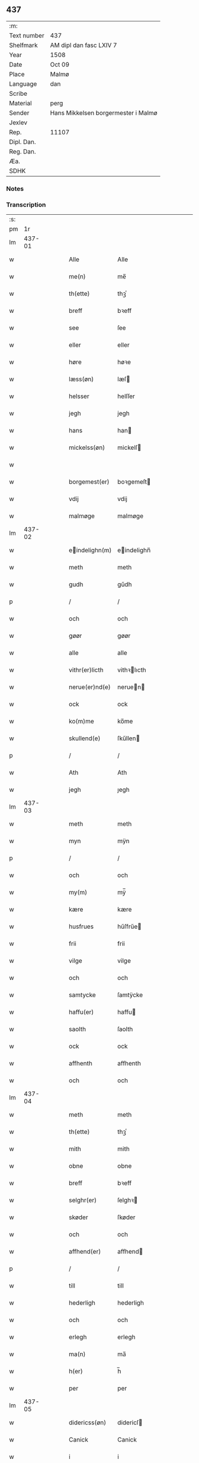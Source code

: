 ** 437
| :m:         |                                     |
| Text number | 437                                 |
| Shelfmark   | AM dipl dan fasc LXIV 7             |
| Year        | 1508                                |
| Date        | Oct 09                              |
| Place       | Malmø                               |
| Language    | dan                                 |
| Scribe      |                                     |
| Material    | perg                                |
| Sender      | Hans Mikkelsen borgermester i Malmø |
| Jexlev      |                                     |
| Rep.        | 11107                               |
| Dipl. Dan.  |                                     |
| Reg. Dan.   |                                     |
| Æa.         |                                     |
| SDHK        |                                     |

*** Notes


*** Transcription
| :s: |        |   |   |   |   |                |              |   |   |   |           |     |   |   |    |        |
| pm  |     1r |   |   |   |   |                |              |   |   |   |           |     |   |   |    |        |
| lm  | 437-01 |   |   |   |   |                |              |   |   |   |           |     |   |   |    |        |
| w   |        |   |   |   |   | Alle | Alle         |   |   |   |           | dan |   |   |    | 437-01 |
| w   |        |   |   |   |   | me(n) | me̅           |   |   |   |           | dan |   |   |    | 437-01 |
| w   |        |   |   |   |   | th(ette) | thꝫͤ          |   |   |   |           | dan |   |   |    | 437-01 |
| w   |        |   |   |   |   | breff | bꝛeff        |   |   |   |           | dan |   |   |    | 437-01 |
| w   |        |   |   |   |   | see | ſee          |   |   |   |           | dan |   |   |    | 437-01 |
| w   |        |   |   |   |   | eller | eller        |   |   |   |           | dan |   |   |    | 437-01 |
| w   |        |   |   |   |   | høre | høꝛe         |   |   |   |           | dan |   |   |    | 437-01 |
| w   |        |   |   |   |   | læss(øn) | læſ         |   |   |   |           | dan |   |   |    | 437-01 |
| w   |        |   |   |   |   | helsser | helſſer      |   |   |   |           | dan |   |   |    | 437-01 |
| w   |        |   |   |   |   | jegh | jegh         |   |   |   |           | dan |   |   |    | 437-01 |
| w   |        |   |   |   |   | hans | han         |   |   |   |           | dan |   |   |    | 437-01 |
| w   |        |   |   |   |   | mickelss(øn) | mickelſ     |   |   |   |           | dan |   |   |    | 437-01 |
| w   |        |   |   |   |   |                |              |   |   |   |           | dan |   |   |    | 437-01 |
| w   |        |   |   |   |   | borgemest(er) | boꝛgemeſt   |   |   |   |           | dan |   |   |    | 437-01 |
| w   |        |   |   |   |   | vdij | vdij         |   |   |   |           | dan |   |   |    | 437-01 |
| w   |        |   |   |   |   | malmøge | malmøge      |   |   |   |           | dan |   |   |    | 437-01 |
| lm  | 437-02 |   |   |   |   |                |              |   |   |   |           |     |   |   |    |        |
| w   |        |   |   |   |   | eindelighn(m) | eindelighn̅  |   |   |   |           | dan |   |   |    | 437-02 |
| w   |        |   |   |   |   | meth | meth         |   |   |   |           | dan |   |   |    | 437-02 |
| w   |        |   |   |   |   | gudh | gűdh         |   |   |   |           | dan |   |   |    | 437-02 |
| p   |        |   |   |   |   | /              | /            |   |   |   |           | dan |   |   |    | 437-02 |
| w   |        |   |   |   |   | och | och          |   |   |   |           | dan |   |   |    | 437-02 |
| w   |        |   |   |   |   | gøør | gøør         |   |   |   |           | dan |   |   |    | 437-02 |
| w   |        |   |   |   |   | alle | alle         |   |   |   |           | dan |   |   |    | 437-02 |
| w   |        |   |   |   |   | vithr(er)licth | vithꝛlıcth  |   |   |   |           | dan |   |   |    | 437-02 |
| w   |        |   |   |   |   | nerue(er)nd(e) | neruen     |   |   |   |           | dan |   |   |    | 437-02 |
| w   |        |   |   |   |   | ock | ock          |   |   |   |           | dan |   |   |    | 437-02 |
| w   |        |   |   |   |   | ko(m)me | ko̅me         |   |   |   |           | dan |   |   |    | 437-02 |
| w   |        |   |   |   |   | skullend(e) | ſkűllen     |   |   |   |           | dan |   |   |    | 437-02 |
| p   |        |   |   |   |   | /              | /            |   |   |   |           | dan |   |   |    | 437-02 |
| w   |        |   |   |   |   | Ath | Ath          |   |   |   |           | dan |   |   |    | 437-02 |
| w   |        |   |   |   |   | jegh | ȷegh         |   |   |   |           | dan |   |   |    | 437-02 |
| lm  | 437-03 |   |   |   |   |                |              |   |   |   |           |     |   |   |    |        |
| w   |        |   |   |   |   | meth | meth         |   |   |   |           | dan |   |   |    | 437-03 |
| w   |        |   |   |   |   | myn | mÿn          |   |   |   |           | dan |   |   |    | 437-03 |
| p   |        |   |   |   |   | /              | /            |   |   |   |           | dan |   |   |    | 437-03 |
| w   |        |   |   |   |   | och | och          |   |   |   |           | dan |   |   |    | 437-03 |
| w   |        |   |   |   |   | my(m) | mÿ̅           |   |   |   |           | dan |   |   |    | 437-03 |
| w   |        |   |   |   |   | kære | kære         |   |   |   |           | dan |   |   |    | 437-03 |
| w   |        |   |   |   |   | husfrues | hűſfrűe     |   |   |   |           | dan |   |   |    | 437-03 |
| w   |        |   |   |   |   | frii | frii         |   |   |   |           | dan |   |   |    | 437-03 |
| w   |        |   |   |   |   | vilge | vilge        |   |   |   |           | dan |   |   |    | 437-03 |
| w   |        |   |   |   |   | och | och          |   |   |   |           | dan |   |   |    | 437-03 |
| w   |        |   |   |   |   | samtycke | ſamtÿcke     |   |   |   |           | dan |   |   |    | 437-03 |
| w   |        |   |   |   |   | haffu(er) | haffu       |   |   |   |           | dan |   |   |    | 437-03 |
| w   |        |   |   |   |   | saolth | ſaolth       |   |   |   |           | dan |   |   |    | 437-03 |
| w   |        |   |   |   |   | ock | ock          |   |   |   |           | dan |   |   |    | 437-03 |
| w   |        |   |   |   |   | affhenth | affhenth     |   |   |   |           | dan |   |   |    | 437-03 |
| w   |        |   |   |   |   | och | och          |   |   |   |           | dan |   |   |    | 437-03 |
| lm  | 437-04 |   |   |   |   |                |              |   |   |   |           |     |   |   |    |        |
| w   |        |   |   |   |   | meth | meth         |   |   |   |           | dan |   |   |    | 437-04 |
| w   |        |   |   |   |   | th(ette) | thꝫͤ          |   |   |   |           | dan |   |   |    | 437-04 |
| w   |        |   |   |   |   | mith | mith         |   |   |   |           | dan |   |   |    | 437-04 |
| w   |        |   |   |   |   | obne | obne         |   |   |   |           | dan |   |   |    | 437-04 |
| w   |        |   |   |   |   | breff | bꝛeff        |   |   |   |           | dan |   |   |    | 437-04 |
| w   |        |   |   |   |   | selghr(er) | ſelghꝛ      |   |   |   |           | dan |   |   |    | 437-04 |
| w   |        |   |   |   |   | skøder | ſkøder       |   |   |   |           | dan |   |   |    | 437-04 |
| w   |        |   |   |   |   | och | och          |   |   |   |           | dan |   |   |    | 437-04 |
| w   |        |   |   |   |   | affhend(er) | affhend     |   |   |   |           | dan |   |   |    | 437-04 |
| p   |        |   |   |   |   | /              | /            |   |   |   |           | dan |   |   |    | 437-04 |
| w   |        |   |   |   |   | till | till         |   |   |   |           | dan |   |   |    | 437-04 |
| w   |        |   |   |   |   | hederligh | hederligh    |   |   |   |           | dan |   |   |    | 437-04 |
| w   |        |   |   |   |   | och | och          |   |   |   |           | dan |   |   |    | 437-04 |
| w   |        |   |   |   |   | erlegh | erlegh       |   |   |   |           | dan |   |   |    | 437-04 |
| w   |        |   |   |   |   | ma(n) | ma̅           |   |   |   |           | dan |   |   |    | 437-04 |
| w   |        |   |   |   |   | h(er) | h̅            |   |   |   |           | dan |   |   |    | 437-04 |
| w   |        |   |   |   |   | per | per          |   |   |   |           | dan |   |   |    | 437-04 |
| lm  | 437-05 |   |   |   |   |                |              |   |   |   |           |     |   |   |    |        |
| w   |        |   |   |   |   | didericss(øn) | didericſ    |   |   |   |           | dan |   |   |    | 437-05 |
| w   |        |   |   |   |   | Canick | Canick       |   |   |   |           | dan |   |   |    | 437-05 |
| w   |        |   |   |   |   | i | i            |   |   |   |           | dan |   |   |    | 437-05 |
| w   |        |   |   |   |   | Rosskilde | Roſſkilde    |   |   |   |           | dan |   |   |    | 437-05 |
| w   |        |   |   |   |   | En | En           |   |   |   |           | dan |   |   |    | 437-05 |
| w   |        |   |   |   |   | my(m) | mÿ̅           |   |   |   |           | dan |   |   |    | 437-05 |
| w   |        |   |   |   |   | gard | gard         |   |   |   |           | dan |   |   |    | 437-05 |
| w   |        |   |   |   |   | liggend(e) | liggen      |   |   |   |           | dan |   |   |    | 437-05 |
| w   |        |   |   |   |   | h(er) | h̅            |   |   |   |           | dan |   |   |    | 437-05 |
| w   |        |   |   |   |   | i | i            |   |   |   |           | dan |   |   |    | 437-05 |
| w   |        |   |   |   |   | malmøge | malmøge      |   |   |   |           | dan |   |   |    | 437-05 |
| p   |        |   |   |   |   | /              | /            |   |   |   |           | dan |   |   |    | 437-05 |
| w   |        |   |   |   |   | vtii | vtii         |   |   |   |           | dan |   |   |    | 437-05 |
| w   |        |   |   |   |   | th(et) | thꝫ          |   |   |   |           | dan |   |   |    | 437-05 |
| w   |        |   |   |   |   | søndre | ſøndꝛe       |   |   |   |           | dan |   |   |    | 437-05 |
| w   |        |   |   |   |   | strede | ſtrede       |   |   |   |           | dan |   |   |    | 437-05 |
| w   |        |   |   |   |   | veth | veth         |   |   |   |           | dan |   |   |    | 437-05 |
| lm  | 437-06 |   |   |   |   |                |              |   |   |   |           |     |   |   |    |        |
| w   |        |   |   |   |   | gamble | gamble       |   |   |   |           | dan |   |   |    | 437-06 |
| w   |        |   |   |   |   | grabrød(er) | grabꝛød     |   |   |   |           | dan |   |   |    | 437-06 |
| w   |        |   |   |   |   | closter | cloſter      |   |   |   |           | dan |   |   |    | 437-06 |
| w   |        |   |   |   |   | som | ſom          |   |   |   |           | dan |   |   |    | 437-06 |
| w   |        |   |   |   |   | n | n           |   |   |   |           | dan |   |   |    | 437-06 |
| w   |        |   |   |   |   | er | er           |   |   |   |           | dan |   |   |    | 437-06 |
| w   |        |   |   |   |   | st(m)or(is) | ſt̅orꝭ        |   |   |   | sanctorum | dan |   |   |    | 437-06 |
| w   |        |   |   |   |   | symo(m)is | ſÿmo̅i       |   |   |   |           | dan |   |   |    | 437-06 |
| w   |        |   |   |   |   | et | et           |   |   |   |           | dan |   |   |    | 437-06 |
| w   |        |   |   |   |   | Iude | Iude         |   |   |   |           | dan |   |   |    | 437-06 |
| w   |        |   |   |   |   | apl(m)or(is) | apl̅orꝭ       |   |   |   |           | dan |   |   |    | 437-06 |
| w   |        |   |   |   |   | capelle | capelle      |   |   |   |           | dan |   |   |    | 437-06 |
| w   |        |   |   |   |   | huileken | huileken     |   |   |   |           | dan |   |   |    | 437-06 |
| w   |        |   |   |   |   | gardh | gaꝛdh        |   |   |   |           | dan |   |   |    | 437-06 |
| w   |        |   |   |   |   | som | ſom          |   |   |   |           | dan |   |   |    | 437-06 |
| w   |        |   |   |   |   | jegh | ȷegh         |   |   |   |           | dan |   |   |    | 437-06 |
| lm  | 437-07 |   |   |   |   |                |              |   |   |   |           |     |   |   |    |        |
| w   |        |   |   |   |   | erffede | erffede      |   |   |   | erffde?   | dan |   |   |    | 437-07 |
| p   |        |   |   |   |   | /              | /            |   |   |   |           | dan |   |   |    | 437-07 |
| w   |        |   |   |   |   | effth(e)r | effthꝛ      |   |   |   |           | dan |   |   |    | 437-07 |
| w   |        |   |   |   |   | myne | mÿne         |   |   |   |           | dan |   |   |    | 437-07 |
| w   |        |   |   |   |   | foreldre | foreldre     |   |   |   |           | dan |   |   |    | 437-07 |
| w   |        |   |   |   |   | huis | hui         |   |   |   |           | dan |   |   |    | 437-07 |
| w   |        |   |   |   |   | alles | alle        |   |   |   |           | dan |   |   |    | 437-07 |
| w   |        |   |   |   |   | sielles | ſıelle      |   |   |   |           | dan |   |   |    | 437-07 |
| w   |        |   |   |   |   | gudh | gudh         |   |   |   |           | dan |   |   |    | 437-07 |
| w   |        |   |   |   |   | nad(e)(e) | naͤ          |   |   |   |           | dan |   |   |    | 437-07 |
| w   |        |   |   |   |   | Ock | Ock          |   |   |   |           | dan |   |   |    | 437-07 |
| w   |        |   |   |   |   | ke(n)nes | ke̅ne        |   |   |   |           | dan |   |   |    | 437-07 |
| w   |        |   |   |   |   | migh | migh         |   |   |   |           | dan |   |   |    | 437-07 |
| w   |        |   |   |   |   | fuld | fuld         |   |   |   |           | dan |   |   |    | 437-07 |
| w   |        |   |   |   |   | verdh | verdh        |   |   |   |           | dan |   |   |    | 437-07 |
| lm  | 437-08 |   |   |   |   |                |              |   |   |   |           |     |   |   |    |        |
| w   |        |   |   |   |   | !vp¡ | !vp¡         |   |   |   |           | dan |   |   |    | 437-08 |
| w   |        |   |   |   |   | at | at           |   |   |   |           | dan |   |   | =  | 437-08 |
| w   |        |   |   |   |   | haffue | haffue       |   |   |   |           | dan |   |   | == | 437-08 |
| w   |        |   |   |   |   | {v}pbo(er)th | {v}pboth    |   |   |   |           | dan |   |   |    | 437-08 |
| w   |        |   |   |   |   | første | føꝛſte       |   |   |   |           | dan |   |   |    | 437-08 |
| w   |        |   |   |   |   | pe(m)ni(m)gh | pe̅ni̅gh       |   |   |   |           | dan |   |   |    | 437-08 |
| w   |        |   |   |   |   | och | och          |   |   |   |           | dan |   |   |    | 437-08 |
| w   |        |   |   |   |   | systre | ſyſtre       |   |   |   |           | dan |   |   |    | 437-08 |
| p   |        |   |   |   |   | /              | /            |   |   |   |           | dan |   |   |    | 437-08 |
| w   |        |   |   |   |   | oc | oc           |   |   |   |           | dan |   |   |    | 437-08 |
| w   |        |   |   |   |   | alle | alle         |   |   |   |           | dan |   |   |    | 437-08 |
| w   |        |   |   |   |   | th(e)r | thꝛ         |   |   |   |           | dan |   |   |    | 437-08 |
| w   |        |   |   |   |   | emelløm | emellø      |   |   |   |           | dan |   |   |    | 437-08 |
| w   |        |   |   |   |   | er | er           |   |   |   |           | dan |   |   |    | 437-08 |
| p   |        |   |   |   |   | /              | /            |   |   |   |           | dan |   |   |    | 437-08 |
| w   |        |   |   |   |   | saa | ſaa          |   |   |   |           | dan |   |   |    | 437-08 |
| w   |        |   |   |   |   | ath | ath          |   |   |   |           | dan |   |   |    | 437-08 |
| w   |        |   |   |   |   | jeg | ȷeg          |   |   |   |           | dan |   |   | =  | 437-08 |
| w   |        |   |   |   |   | ha(n)(m) | ha̅ͫ           |   |   |   |           | dan |   |   | == | 437-08 |
| w   |        |   |   |   |   | tacker | tacker       |   |   |   |           | dan |   |   |    | 437-08 |
| lm  | 437-09 |   |   |   |   |                |              |   |   |   |           |     |   |   |    |        |
| w   |        |   |   |   |   | vtij | vtij         |   |   |   |           | dan |   |   |    | 437-09 |
| w   |        |   |   |   |   | alle | alle         |   |   |   |           | dan |   |   |    | 437-09 |
| w   |        |   |   |   |   | mod(e)(e) | moͤ          |   |   |   |           | dan |   |   |    | 437-09 |
| w   |        |   |   |   |   | for | for          |   |   |   |           | dan |   |   |    | 437-09 |
| w   |        |   |   |   |   | goth | goth         |   |   |   |           | dan |   |   |    | 437-09 |
| w   |        |   |   |   |   | betalingh | betalingh    |   |   |   |           | dan |   |   |    | 437-09 |
| p   |        |   |   |   |   | /              | /            |   |   |   |           | dan |   |   |    | 437-09 |
| w   |        |   |   |   |   | vore | vore         |   |   |   |           | dan |   |   |    | 437-09 |
| w   |        |   |   |   |   | th(et) | thꝫ          |   |   |   |           | dan |   |   |    | 437-09 |
| w   |        |   |   |   |   | saa | ſaa          |   |   |   |           | dan |   |   |    | 437-09 |
| w   |        |   |   |   |   | th(et) | thꝫ          |   |   |   |           | dan |   |   |    | 437-09 |
| w   |        |   |   |   |   | gudh | gudh         |   |   |   |           | dan |   |   |    | 437-09 |
| w   |        |   |   |   |   | forbyde | forbÿde     |   |   |   |           | dan |   |   |    | 437-09 |
| w   |        |   |   |   |   | ath | ath          |   |   |   |           | dan |   |   |    | 437-09 |
| w   |        |   |   |   |   | for(nefnde) | foꝛᷠͤ          |   |   |   |           | dan |   |   |    | 437-09 |
| w   |        |   |   |   |   | gardh | gaꝛdh        |   |   |   |           | dan |   |   |    | 437-09 |
| w   |        |   |   |   |   | bleffue | bleffue      |   |   |   |           | dan |   |   |    | 437-09 |
| lm  | 437-10 |   |   |   |   |                |              |   |   |   |           |     |   |   |    |        |
| w   |        |   |   |   |   | ha(n)(m) | ha̅ͫ           |   |   |   |           | dan |   |   |    | 437-10 |
| w   |        |   |   |   |   |                |              |   |   |   | ?         | dan |   |   |    | 437-10 |
| w   |        |   |   |   |   | ell(e)r | ellꝛ        |   |   |   |           | dan |   |   |    | 437-10 |
| w   |        |   |   |   |   | huo | hűo          |   |   |   |           | dan |   |   |    | 437-10 |
| w   |        |   |   |   |   | som | ſom          |   |   |   |           | dan |   |   |    | 437-10 |
| w   |        |   |   |   |   | th(ette) | thꝫͤ          |   |   |   |           | dan |   |   |    | 437-10 |
| w   |        |   |   |   |   | breff | bꝛeff        |   |   |   |           | dan |   |   |    | 437-10 |
| w   |        |   |   |   |   | aff | aff          |   |   |   |           | dan |   |   |    | 437-10 |
| w   |        |   |   |   |   | ha(n)(m) | ha̅ͫ           |   |   |   |           | dan |   |   |    | 437-10 |
| w   |        |   |   |   |   | fangend(e) | fangen      |   |   |   |           | dan |   |   |    | 437-10 |
| w   |        |   |   |   |   | vorder | vorder       |   |   |   |           | dan |   |   |    | 437-10 |
| p   |        |   |   |   |   | /              | /            |   |   |   |           | dan |   |   |    | 437-10 |
| w   |        |   |   |   |   | affwunden | affwűnde    |   |   |   |           | dan |   |   |    | 437-10 |
| p   |        |   |   |   |   | /              | /            |   |   |   |           | dan |   |   |    | 437-10 |
| w   |        |   |   |   |   | meth | meth         |   |   |   |           | dan |   |   |    | 437-10 |
| w   |        |   |   |   |   | nogher | nogher       |   |   |   |           | dan |   |   |    | 437-10 |
| w   |        |   |   |   |   | Retga(m)gh | Retga̅gh      |   |   |   |           | dan |   |   |    | 437-10 |
| lm  | 437-11 |   |   |   |   |                |              |   |   |   |           |     |   |   |    |        |
| w   |        |   |   |   |   | thaa | thaa         |   |   |   |           | dan |   |   |    | 437-11 |
| w   |        |   |   |   |   | beplicthr(er) | beplıcthꝛ   |   |   |   |           | dan |   |   |    | 437-11 |
| w   |        |   |   |   |   | jegh | ȷegh         |   |   |   |           | dan |   |   |    | 437-11 |
| w   |        |   |   |   |   | migh | migh         |   |   |   |           | dan |   |   |    | 437-11 |
| w   |        |   |   |   |   | och | och          |   |   |   |           | dan |   |   |    | 437-11 |
| w   |        |   |   |   |   | myne | mÿne         |   |   |   |           | dan |   |   |    | 437-11 |
| w   |        |   |   |   |   | arffui(n)ge | aꝛffui̅ge     |   |   |   |           | dan |   |   |    | 437-11 |
| p   |        |   |   |   |   | /              | /            |   |   |   |           | dan |   |   |    | 437-11 |
| w   |        |   |   |   |   | ha(n)(m) | ha̅ͫ           |   |   |   |           | dan |   |   |    | 437-11 |
| w   |        |   |   |   |   | eller | eller        |   |   |   |           | dan |   |   |    | 437-11 |
| w   |        |   |   |   |   | huo | hűo          |   |   |   |           | dan |   |   | =  | 437-11 |
| w   |        |   |   |   |   | som | ſom          |   |   |   |           | dan |   |   | == | 437-11 |
| w   |        |   |   |   |   | th(ette) | thꝫͤ          |   |   |   |           | dan |   |   |    | 437-11 |
| w   |        |   |   |   |   | breff | bꝛeff        |   |   |   |           | dan |   |   |    | 437-11 |
| w   |        |   |   |   |   | {e}gend(e) | {e}gen      |   |   |   |           | dan |   |   |    | 437-11 |
| lm  | 437-12 |   |   |   |   |                |              |   |   |   |           |     |   |   |    |        |
| w   |        |   |   |   |   | vorder | vorder       |   |   |   |           | dan |   |   |    | 437-12 |
| w   |        |   |   |   |   | swo | ſwo          |   |   |   |           | dan |   |   |    | 437-12 |
| w   |        |   |   |   |   | godh | godh         |   |   |   |           | dan |   |   |    | 437-12 |
| w   |        |   |   |   |   | en | en           |   |   |   |           | dan |   |   |    | 437-12 |
| w   |        |   |   |   |   | gardh | gardh        |   |   |   |           | dan |   |   |    | 437-12 |
| w   |        |   |   |   |   | igh(e)n | ighn̅         |   |   |   |           | dan |   |   |    | 437-12 |
| w   |        |   |   |   |   | ath | ath          |   |   |   |           | dan |   |   | =  | 437-12 |
| w   |        |   |   |   |   | giffue | giffűe       |   |   |   |           | dan |   |   | == | 437-12 |
| w   |        |   |   |   |   | inden | inden        |   |   |   |           | dan |   |   |    | 437-12 |
| w   |        |   |   |   |   | sex | ſex          |   |   |   |           | dan |   |   |    | 437-12 |
| w   |        |   |   |   |   | vghr(er) | vghꝛ        |   |   |   |           | dan |   |   |    | 437-12 |
| w   |        |   |   |   |   | th(e)r | thꝛ         |   |   |   |           | dan |   |   |    | 437-12 |
| w   |        |   |   |   |   | nesth | neſth        |   |   |   |           | dan |   |   |    | 437-12 |
| w   |        |   |   |   |   | effth(e)r | effthꝛ      |   |   |   |           | dan |   |   |    | 437-12 |
| w   |        |   |   |   |   | ko(m)mend(e) | ko̅men       |   |   |   |           | dan |   |   |    | 437-12 |
| lm  | 437-13 |   |   |   |   |                |              |   |   |   |           |     |   |   |    |        |
| w   |        |   |   |   |   | soom | ſoo         |   |   |   |           | dan |   |   |    | 437-13 |
| w   |        |   |   |   |   | sodan | ſodan        |   |   |   |           | dan |   |   |    | 437-13 |
| w   |        |   |   |   |   | Rentte | Rentte       |   |   |   |           | dan |   |   |    | 437-13 |
| w   |        |   |   |   |   | giffuer | giffuer      |   |   |   |           | dan |   |   |    | 437-13 |
| w   |        |   |   |   |   | xxiiij | xxiiij       |   |   |   |           | dan |   |   |    | 437-13 |
| w   |        |   |   |   |   | marck | maꝛck        |   |   |   |           | dan |   |   |    | 437-13 |
| w   |        |   |   |   |   | som | ſo          |   |   |   |           | dan |   |   |    | 437-13 |
| w   |        |   |   |   |   | th(e)n | thn̅          |   |   |   |           | dan |   |   |    | 437-13 |
| w   |        |   |   |   |   | jeg | ȷeg          |   |   |   |           | dan |   |   | =  | 437-13 |
| w   |        |   |   |   |   | ha(n)(m) | ha̅ͫ           |   |   |   |           | dan |   |   | == | 437-13 |
| w   |        |   |   |   |   | salde | ſalde        |   |   |   |           | dan |   |   |    | 437-13 |
| w   |        |   |   |   |   | vdh(e)n | vdhn̅         |   |   |   |           | dan |   |   |    | 437-13 |
| w   |        |   |   |   |   | alth | alth         |   |   |   |           | dan |   |   |    | 437-13 |
| w   |        |   |   |   |   | hynder | hÿnder       |   |   |   |           | dan |   |   |    | 437-13 |
| lm  | 437-14 |   |   |   |   |                |              |   |   |   |           |     |   |   |    |        |
| w   |        |   |   |   |   | hielpperede | hıelerede   |   |   |   |           | dan |   |   |    | 437-14 |
| p   |        |   |   |   |   | /              | /            |   |   |   |           | dan |   |   |    | 437-14 |
| w   |        |   |   |   |   | ell(e)r | ellꝛ        |   |   |   |           | dan |   |   |    | 437-14 |
| w   |        |   |   |   |   | nogh(e)r | noghꝛ       |   |   |   |           | dan |   |   |    | 437-14 |
| w   |        |   |   |   |   | ythr(er)mere | ythꝛmere    |   |   |   |           | dan |   |   |    | 437-14 |
| w   |        |   |   |   |   | skudzmall | ſkudzmall    |   |   |   |           | dan |   |   |    | 437-14 |
| w   |        |   |   |   |   | ell(e)r | ellꝛ        |   |   |   |           | dan |   |   |    | 437-14 |
| w   |        |   |   |   |   | Retgangh | Retgangh     |   |   |   |           | dan |   |   |    | 437-14 |
| w   |        |   |   |   |   | i | i            |   |   |   |           | dan |   |   |    | 437-14 |
| w   |        |   |   |   |   | nogh(e)r | noghꝛ       |   |   |   |           | dan |   |   |    | 437-14 |
| w   |        |   |   |   |   | maathe | maathe       |   |   |   |           | dan |   |   |    | 437-14 |
| w   |        |   |   |   |   | Jn | Jn           |   |   |   |           | dan |   |   |    | 437-14 |
| w   |        |   |   |   |   | cui(us) | cűi         |   |   |   |           | dan |   |   |    | 437-14 |
| w   |        |   |   |   |   | Rei | Rei          |   |   |   |           | dan |   |   |    | 437-14 |
| lm  | 437-15 |   |   |   |   |                |              |   |   |   |           |     |   |   |    |        |
| w   |        |   |   |   |   | testimoniu(m) | teſtimoniu̅   |   |   |   |           | dan |   |   |    | 437-15 |
| w   |        |   |   |   |   | Sigillu(m) | igillu̅      |   |   |   |           | dan |   |   |    | 437-15 |
| w   |        |   |   |   |   | ciuitat(is) | ciűitatꝭ     |   |   |   |           | dan |   |   |    | 437-15 |
| w   |        |   |   |   |   | malmogen(m) | malmoge̅     |   |   |   |           | dan |   |   |    | 437-15 |
| w   |        |   |   |   |   | insorin | ınſori      |   |   |   | ?         | dan |   |   |    | 437-15 |
| w   |        |   |   |   |   | est | eſt          |   |   |   |           | dan |   |   |    | 437-15 |
| w   |        |   |   |   |   | appenss(øn) | aenſ       |   |   |   |           | dan |   |   |    | 437-15 |
| w   |        |   |   |   |   | Dat(is)(m) | Datꝭͫ         |   |   |   |           | dan |   |   |    | 437-15 |
| w   |        |   |   |   |   | malmog(rot) | malmogꝭ      |   |   |   |           | dan |   |   |    | 437-15 |
| w   |        |   |   |   |   | die | die          |   |   |   |           | dan |   |   |    | 437-15 |
| lm  | 437-16 |   |   |   |   |                |              |   |   |   |           |     |   |   |    |        |
| w   |        |   |   |   |   | sancti | ſancti       |   |   |   |           | dan |   |   |    | 437-16 |
| w   |        |   |   |   |   | dionisij | dıoniſij     |   |   |   |           | dan |   |   |    | 437-16 |
| w   |        |   |   |   |   | Anno | Anno         |   |   |   |           | dan |   |   |    | 437-16 |
| w   |        |   |   |   |   | dn(m)i | dn̅i          |   |   |   |           | dan |   |   |    | 437-16 |
| w   |        |   |   |   |   | millesimo | milleſimo    |   |   |   |           | dan |   |   |    | 437-16 |
| w   |        |   |   |   |   | q(i)ngentesimo | qngenteſimo |   |   |   |           | dan |   |   |    | 437-16 |
| w   |        |   |   |   |   | octauo | octauo       |   |   |   |           | dan |   |   |    | 437-16 |
| :e: |        |   |   |   |   |                |              |   |   |   |           |     |   |   |    |        |
